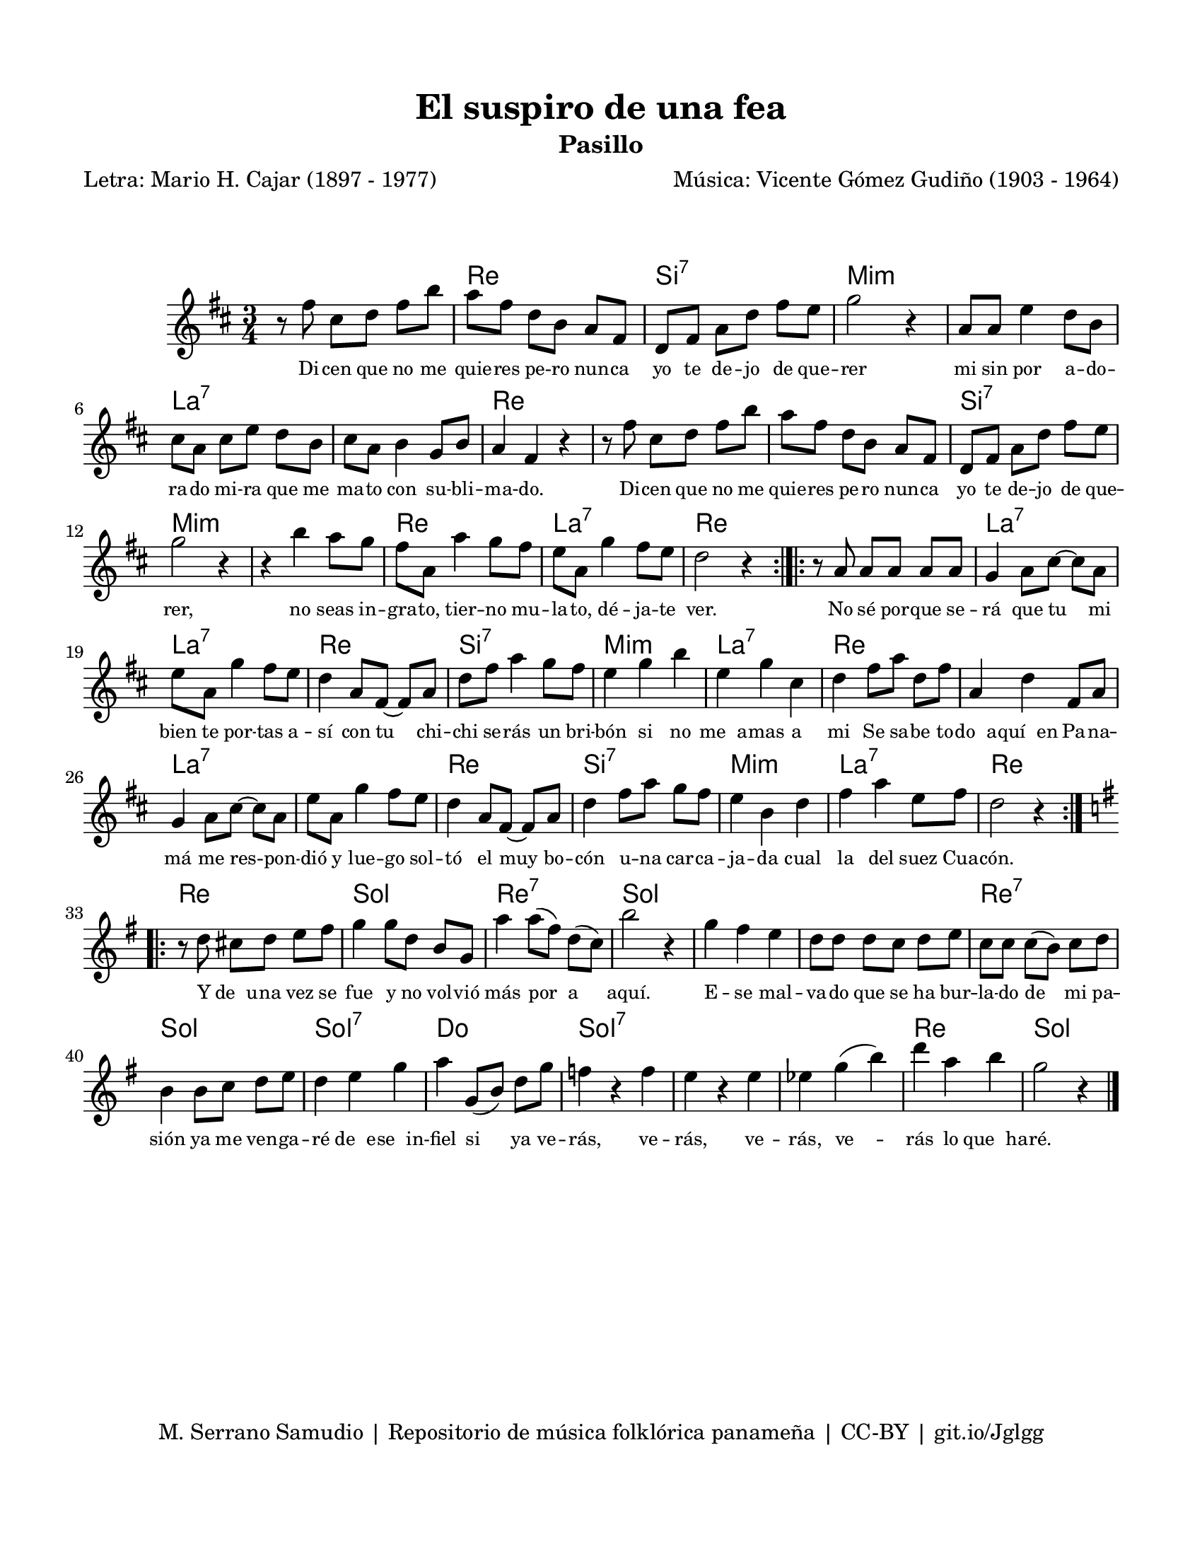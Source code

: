 \version "2.23.2"
\header {
	title = "El suspiro de una fea"
	subtitle = "Pasillo"
	poet = "Letra: Mario H. Cajar (1897 - 1977)"
	composer = "Música: Vicente Gómez Gudiño (1903 - 1964)"
	tagline = "M. Serrano Samudio | Repositorio de música folklórica panameña | CC-BY | git.io/Jglgg"
}

\paper {
	#(set-paper-size "letter")
	top-margin = 15
	left-margin = 15
	right-margin = 15
	bottom-margin = 20
}

\markup \vspace #2 


melody = \relative c' {
	\key d \major
	\time 3/4
	\set Timing.beamExceptions = #'()
	r8 fis'8 cis d fis b | a fis d b a fis | d fis a d fis e | g2 r4 |
	a,8 a e'4 d8 b | cis a cis e d b | cis a b4 g8 b | a4 fis r4 | 
	r8 fis'8 cis d fis b | a fis d b a fis | d fis a d fis e | g2 r4 |
	r4 b4 a8 g | fis a, a'4 g8 fis | e a, g'4 fis8 e | d2 r4 |
	\bar ":|.|:"
	r8 a8 a a a a | g4 a8 cis ~ cis a | e' a, g'4 fis8 e | d4 a8 fis ~ fis a |
	d fis a4 g8 fis | e4 g b | e, g cis, | d fis8 a d, fis |
	a,4 d fis,8 a | g4 a8 cis ~ cis a | e' a, g'4 fis8 e | d4 a8 fis ~ fis a |
	d4 fis8 a g fis | e4 b d | fis a e8 fis | d2 r4 |
	\bar ":|.|:"
	\key g \major
	r8 d8 cis d e fis | g4 g8 d b g | a'4 a8( fis) d( c) | b'2 r4 |
	g4 fis e | d8 d d c d e | c c c( b) c d | b4 b8 c d e |
	d4 e g | a4 g,8( b) d g | f4 r4 f | e r4 e | 
	ees g( b) | d a b | g2 r4
	\bar "|."
}


harmonies = \chordmode {
	\time 3/4
	s2. | d2. | b2.:7 | e2.:m | 
	e2.:m | a2.:7 | a2.:7 | d2. | 
	d2. | d2. | b2.:7 | e2.:m | 
	e2.:m | d2. | a2.:7 | d2. |
	d2. | a2.:7 | a2.:7 | d2. |
	b2.:7 | e2.:m | a2.:7 | d2. |
	d2. | a2.:7 | a2.:7 | d2. |
	b2.:7 | e2.:m | a2.:7 | d2. |
	d2. | g2. | d2.:7 | g2. |
	g2. | g2. | d2.:7 | g2. |
	g2.:7 | c2. | g2.:7 | g2.:7 |
	g2.:7 | d2. | g2.
}


text = \lyricmode {
	Di -- cen que no me quie -- res pe -- ro nun -- ca 
	yo te de -- jo de que -- rer
	mi sin por a -- do -- ra -- do mi -- ra que me ma -- to 
	con su -- bli -- ma -- do. 
	Di -- cen que no me quie -- res pe -- ro nun -- ca 
	yo te de -- jo  de que -- rer,
	no seas in -- gra -- to, tier -- no mu -- la -- to, 
	dé -- ja -- te ver.
	No sé por -- que se -- rá que tu mi bien te por -- tas a -- sí
	con tu chi -- chi se -- rás un bri -- bón si no me__a -- mas a mi
	Se sa -- be to -- do__a -- quí__en Pa -- na -- má me
	res -- pon -- dió y lue -- go sol -- tó el muy bo -- cón u -- na 
	car -- ca -- ja -- da cual la del suez Cua -- cón.
	Y de__u -- na vez se fue y no vol -- vió más por a aquí.
	E -- se mal -- va -- do que se ha bur -- la -- do de mi pa -- sión 
	ya me ven -- ga -- ré de__e -- se__in -- fiel si ya ve -- rás,
	ve -- rás, ve -- rás, ve -- rás lo que__ha -- ré.
}

\score {
	<<
	\language "espanol"
	\new ChordNames {
		\set chordChanges = ##t
		\harmonies
	}
	\new Voice = "one" { \melody }
	\new Lyrics \lyricsto "one" \text
	>>
\layout {
	\context {
		\Lyrics
		\override LyricText #'font-size = #-1
	}
}
}
